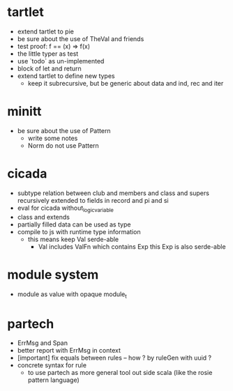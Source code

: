 * tartlet
- extend tartlet to pie
- be sure about the use of TheVal and friends
- test proof: f == (x) => f(x)
- the little typer as test
- use `todo` as un-implemented
- block of let and return
- extend tartlet to define new types
  - keep it subrecursive, but be generic about data and ind, rec and iter
* minitt
- be sure about the use of Pattern
  - write some notes
  - Norm do not use Pattern
* cicada
- subtype relation between club and members and class and supers
  recursively extended to fields in record and pi and si
- eval for cicada without_logic_variable
- class and extends
- partially filled data can be used as type
- compile to js with runtime type information
  - this means keep Val serde-able
    - Val includes ValFn which contains Exp
      this Exp is also serde-able
* module system
- module as value with opaque module_t
* partech
- ErrMsg and Span
- better report with ErrMsg in context
- [important] fix equals between rules -- how ? by ruleGen with uuid ?
- concrete syntax for rule
  - to use partech as more general tool out side scala
    (like the rosie pattern language)
